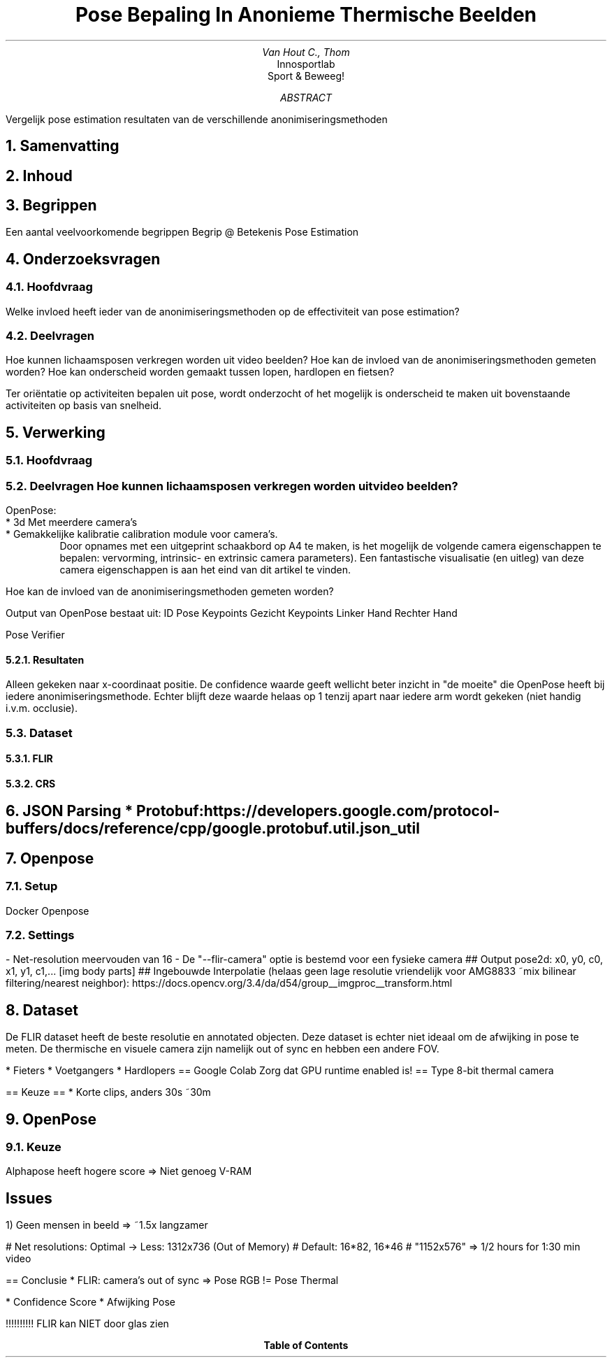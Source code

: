 .TL
Pose Bepaling In Anonieme Thermische Beelden
.AU
Van Hout C., Thom
.AI
Innosportlab
.br
Sport & Beweeg!
.AB
Vergelijk pose estimation resultaten van de verschillende anonimiseringsmethoden
.AE

.NH
Samenvatting
.PP

.NH
Inhoud
.PP

.NH
Begrippen
.LP
Een aantal veelvoorkomende begrippen
Begrip      @ Betekenis
Pose Estimation

.NH
Onderzoeksvragen
.NH 2
Hoofdvraag
.PP
.BL
Welke invloed heeft ieder van de anonimiseringsmethoden op de effectiviteit van pose estimation?
.NH 2
Deelvragen
.PP
.BL
Hoe kunnen lichaamsposen verkregen worden uit video beelden?
.BL
Hoe kan de invloed van de anonimiseringsmethoden gemeten worden?
.BL
Hoe kan onderscheid worden gemaakt tussen lopen, hardlopen en fietsen?
.PP
Ter oriëntatie op activiteiten bepalen uit pose, wordt onderzocht of het mogelijk is onderscheid te maken uit bovenstaande activiteiten op basis van snelheid.

.NH
Verwerking
.NH 2
Hoofdvraag
.NH 2
Deelvragen
.BL
Hoe kunnen lichaamsposen verkregen worden uit video beelden?
.PP
OpenPose: 
    * 3d Met meerdere camera's
    * Gemakkelijke kalibratie 
.[
calibration module
.]
voor camera's. 
.RS
Door opnames met een uitgeprint schaakbord op A4 te maken, is het mogelijk de volgende camera eigenschappen te bepalen: vervorming, intrinsic- en extrinsic camera parameters). Een fantastische visualisatie (en uitleg) van deze camera eigenschappen is aan het eind van dit artikel
.[
.]
te vinden.
.RE

.BL
Hoe kan de invloed van de anonimiseringsmethoden gemeten worden?
.PP
Output van OpenPose bestaat uit:
ID
Pose Keypoints
Gezicht Keypoints
Linker Hand
Rechter Hand

Pose Verifier
.NH 3
Resultaten
.PP
Alleen gekeken naar x-coordinaat positie. De confidence waarde geeft wellicht beter inzicht in "de moeite" die OpenPose heeft bij iedere anonimiseringsmethode. Echter blijft deze waarde helaas op 1 tenzij apart naar iedere arm wordt gekeken (niet handig i.v.m. occlusie).

.PSPIC img/visual_vs_8-bit.eps
.PSPIC img/visual_vs_digi.eps
.PSPIC img/visual_vs_exp1.eps
.PSPIC img/visual_vs_exp2.eps
.PSPIC img/visual_vs_noise.eps

.NH 2
Dataset
.NH 3
FLIR
.NH 3
CRS


.NH
JSON Parsing
* Protobuf: https://developers.google.com/protocol-buffers/docs/reference/cpp/google.protobuf.util.json_util

.NH
Openpose
.NH 2
Setup
.PP
Docker Openpose
.NH 2
Settings
.PP
- Net-resolution meervouden van 16
- De "--flir-camera" optie is bestemd voor een fysieke camera
## Output
pose2d: x0, y0, c0, x1, y1, c1,...
[img body parts]
## Ingebouwde Interpolatie (helaas geen lage resolutie vriendelijk voor AMG8833 ~mix bilinear filtering/nearest neighbor): https://docs.opencv.org/3.4/da/d54/group__imgproc__transform.html

.NH
Dataset
.PP
De FLIR dataset heeft de beste resolutie en annotated objecten. Deze dataset is echter niet ideaal om de afwijking in pose te meten. De thermische en visuele camera zijn namelijk out of sync en hebben een andere FOV.

* Fieters
* Voetgangers
* Hardlopers
== Google Colab
Zorg dat GPU runtime enabled is!
== Type
8-bit thermal camera

== Keuze ==
* Korte clips, anders 30s ~30m

.NH
OpenPose
.NH 2
Keuze
.PP
Alphapose heeft hogere score => Niet genoeg V-RAM
.SH 2 
Issues
.PP
1) Geen mensen in beeld => ~1.5x langzamer

# Net resolutions: Optimal -> Less: 1312x736 (Out of Memory)
# Default: 16*82, 16*46
#   "1152x576" => 1/2 hours for 1:30 min video

== Conclusie
* FLIR: camera's out of sync => Pose RGB != Pose Thermal

* Confidence Score
* Afwijking Pose

!!!!!!!!!! FLIR kan NIET door glas zien

.TC
